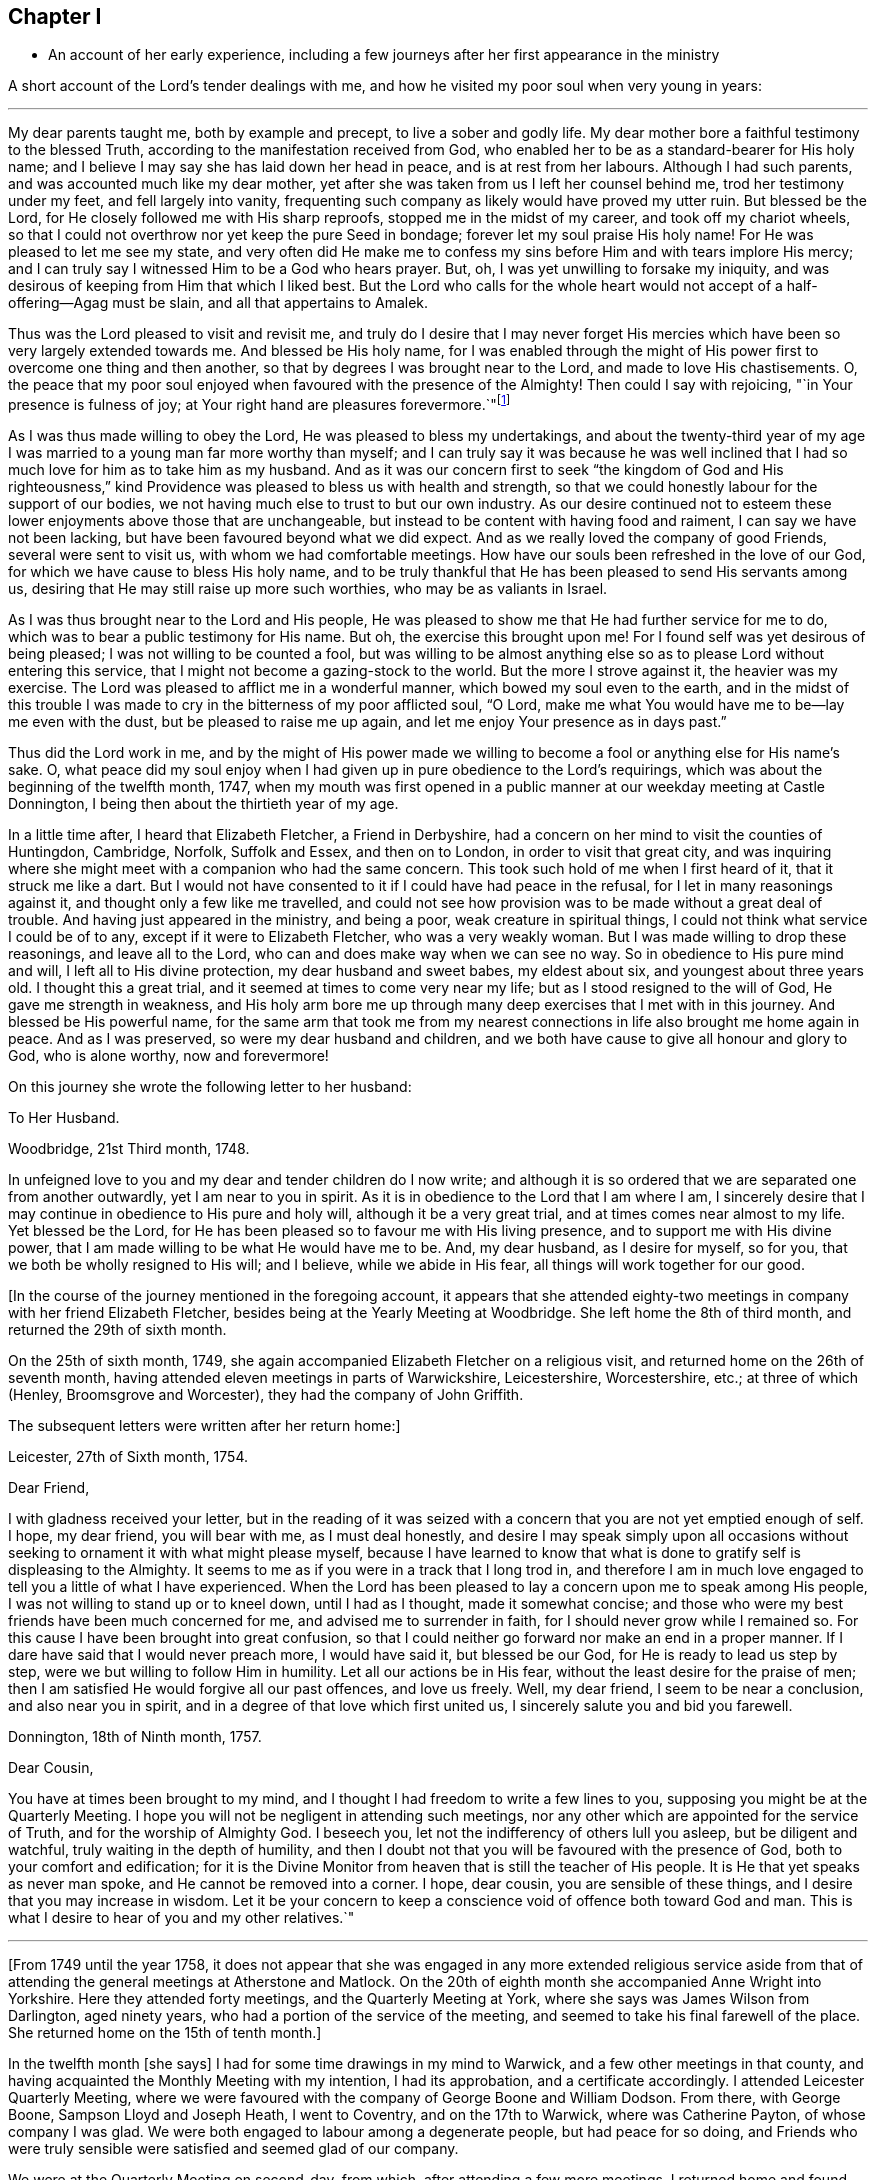 == Chapter I

[.chapter-synopsis]
* An account of her early experience, including a few journeys after her first appearance in the ministry

A short account of the Lord`'s tender dealings with me,
and how he visited my poor soul when very young in years:

[.small-break]
'''

My dear parents taught me, both by example and precept, to live a sober and godly life.
My dear mother bore a faithful testimony to the blessed Truth,
according to the manifestation received from God,
who enabled her to be as a standard-bearer for His holy name; and I believe I may say
she has laid down her head in peace, and is at rest from her labours.
Although I had such parents, and was accounted much like my dear mother,
yet after she was taken from us I left her counsel behind me,
trod her testimony under my feet, and fell largely into vanity,
frequenting such company as likely would have proved my utter ruin.
But blessed be the Lord, for He closely followed me with His sharp reproofs,
stopped me in the midst of my career, and took off my chariot wheels,
so that I could not overthrow nor yet keep the pure Seed in bondage;
forever let my soul praise His holy name!
For He was pleased to let me see my state,
and very often did He make me to confess my sins before Him
and with tears implore His mercy; and I can truly say
I witnessed Him to be a God who hears prayer.
But, oh, I was yet unwilling to forsake my iniquity, and was desirous of keeping from Him
that which I liked best.
But the Lord who calls for the whole heart would
not accept of a half-offering--Agag must be slain,
and all that appertains to Amalek.

Thus was the Lord pleased to visit and revisit me,
and truly do I desire that I may never forget His mercies
which have been so very largely extended towards me.
And blessed be His holy name, for I was enabled through the might of His power
first to overcome one thing and then another,
so that by degrees I was brought near to the Lord, and made to love His chastisements.
O, the peace that my poor soul enjoyed when favoured with the
presence of the Almighty! Then could I say with rejoicing,
"`in Your presence is fulness of joy;
at Your right hand are pleasures forevermore.`"footnote:[Psalm 16:11]

As I was thus made willing to obey the Lord, He was pleased to bless my undertakings,
and about the twenty-third year of my age I was married
to a young man far more worthy than myself;
and I can truly say
it was because he was well inclined that I had so
much love for him as to take him as my husband.
And as it was our concern first to seek "`the kingdom of God
and His righteousness,`" kind Providence was pleased to bless us with health and strength,
so that we could honestly labour for the support of our bodies,
we not having much else to trust to but our own industry.
As our desire continued not to esteem these lower enjoyments above those that are unchangeable,
but instead to be content with having food and raiment,
I can say we have not been lacking, but have been favoured beyond what we did expect.
And as we really loved the company of good Friends, several were sent to visit us,
with whom we had comfortable meetings.
How have our souls been refreshed in the love of our God,
for which we have cause to bless His holy name,
and to be truly thankful that He has been pleased to send His servants among us,
desiring that He may still raise up more such worthies, who may be as valiants in Israel.

As I was thus brought near to the Lord and His people,
He was pleased to show me that He had further service for me to do,
which was to bear a public testimony for His name.
But oh, the exercise this brought upon me! For I found self was yet desirous of being pleased;
I was not willing to be counted a fool,
but was willing to be almost anything else so as to please Lord without entering this service,
that I might not become a gazing-stock to the world. But the more I strove against it,
the heavier was my exercise.
The Lord was pleased to afflict me in a wonderful manner,
which bowed my soul even to the earth,
and in the midst of this trouble I was made to cry
in the bitterness of my poor afflicted soul,
"`O Lord, make me what You would have me to be--lay me even with the dust,
but be pleased to raise me up again, and let me enjoy Your presence as in days past.`"

Thus did the Lord work in me,
and by the might of His power made we willing to become a fool or anything else
for His name`'s sake.
O, what peace did my soul enjoy
when I had given up in pure obedience to the Lord`'s requirings,
which was about the beginning of the twelfth month, 1747,
when my mouth was first opened in a public manner at our weekday meeting at Castle Donnington,
I being then about the thirtieth year of my age.

In a little time after, I heard that Elizabeth Fletcher, a Friend in Derbyshire,
had a concern on her mind to visit the counties of Huntingdon, Cambridge, Norfolk,
Suffolk and Essex, and then on to London, in order to visit that great city,
and was inquiring where she might meet with a companion who had the same concern.
This took such hold of me when I first heard of it, that it struck me like a dart.
But I would not have consented to it if I could have had peace in the refusal,
for I let in many reasonings against it, and thought only a few like me travelled,
and could not see how provision was to be made without a great
deal of trouble. And having just appeared in the ministry,
and being a poor, weak creature in spiritual things,
I could not think what service I could be of to any,
except if it were to Elizabeth Fletcher, who was a very weakly woman.
But I was made willing to drop these reasonings, and leave all to the Lord,
who can and does make way when we can see no way.
So in obedience to His pure mind and will, I left all to His divine protection,
my dear husband and sweet babes, my eldest about six, and youngest about three years old.
I thought this a great trial, and it seemed at times to come very near my life;
but as I stood resigned to the will of God, He gave me strength in weakness,
and His holy arm bore me up through many deep exercises that I met with in this journey.
And blessed be His powerful name, for the same arm that
took me from my nearest connections in life
also brought me home again in peace. And as I was preserved,
so were my dear husband and children,
and we both have cause to give all honour and glory to God, who is alone worthy,
now and forevermore!

On this journey she wrote the following letter to her husband:

[.embedded-content-document.letter]
--

[.letter-heading]
To Her Husband.

[.signed-section-context-open]
Woodbridge, 21st Third month, 1748.

In unfeigned love to you and my dear and tender children do I now write;
and although it is so ordered that we are separated one from another outwardly,
yet I am near to you in spirit.
As it is in obedience to the Lord that I am where I am,
I sincerely desire that I may continue in obedience to His pure and holy will,
although it be a very great trial, and at times comes near almost to my life.
Yet blessed be the Lord, for He has been pleased so to favour me with His living presence,
and to support me with His divine power,
that I am made willing to be what He would have me to be. And, my dear husband,
as I desire for myself, so for you, that we both be wholly resigned to His will;
and I believe, while we abide in His fear, all things will work together for our good.

--

+++[+++In the course of the journey mentioned in the foregoing account,
it appears that she attended eighty-two meetings
in company with her friend Elizabeth Fletcher,
besides being at the Yearly Meeting at Woodbridge. She left home the 8th of third month,
and returned the 29th of sixth month.

On the 25th of sixth month, 1749,
she again accompanied Elizabeth Fletcher on a religious visit,
and returned home on the 26th of seventh month,
having attended eleven meetings in parts of Warwickshire, Leicestershire, Worcestershire,
etc.; at three of which (Henley, Broomsgrove and Worcester),
they had the company of John Griffith.

The subsequent letters were written after her return home:]

[.embedded-content-document.letter]
--

[.signed-section-context-open]
Leicester, 27th of Sixth month, 1754.

[.salutation]
Dear Friend,

I with gladness received your letter, but in the reading of it
was seized with a concern that you are not yet emptied enough of self.
I hope, my dear friend, you will bear with me, as I must deal honestly,
and desire I may speak simply upon all occasions without
seeking to ornament it with what might please myself,
because I have learned to know that what is done to gratify self
is displeasing to the Almighty.
It seems to me as if you were in a track that I long trod in,
and therefore I am in much love engaged to tell you a little of what I have experienced.
When the Lord has been pleased to lay a concern upon me to speak among His people,
I was not willing to stand up or to kneel down, until I had as I thought,
made it somewhat concise;
and those who were my best friends have been much concerned for me,
and advised me to surrender in faith, for I should never grow while I remained so.
For this cause I have been brought into great confusion,
so that I could neither go forward nor make an end in a proper manner.
If I dare have said that I would never preach more, I would have said it,
but blessed be our God, for He is ready to lead us step by step,
were we but willing to follow Him in humility.
Let all our actions be in His fear, without the least desire for the praise of men;
then I am satisfied He would forgive all our past offences, and love us freely.
Well, my dear friend, I seem to be near a conclusion, and also near you in spirit,
and in a degree of that love which first united us,
I sincerely salute you and bid you farewell.

--

[.embedded-content-document.letter]
--

[.signed-section-context-open]
Donnington, 18th of Ninth month, 1757.

[.salutation]
Dear Cousin,

You have at times been brought to my mind,
and I thought I had freedom to write a few lines to you,
supposing you might be at the Quarterly Meeting.
I hope you will not be negligent in attending such meetings,
nor any other which are appointed for the service of Truth,
and for the worship of Almighty God.
I beseech you, let not the indifferency of others lull you asleep,
but be diligent and watchful, truly waiting in the depth of humility,
and then I doubt not that you will be favoured with the presence of God,
both to your comfort and edification;
for it is the Divine Monitor from heaven that is still the teacher of His people.
It is He that yet speaks as never man spoke, and He cannot be removed into a corner.
I hope, dear cousin, you are sensible of these things,
and I desire that you may increase in wisdom.
Let it be your concern to keep a conscience void of offence both toward God and man.
This is what I desire to hear of you and my other relatives.`"

--

[.small-break]
'''

+++[+++From 1749 until the year 1758,
it does not appear that she was engaged in any more extended religious
service aside from that of attending the general meetings at Atherstone and Matlock.
On the 20th of eighth month she accompanied Anne
Wright into Yorkshire. Here they attended forty meetings,
and the Quarterly Meeting at York, where she says was James Wilson from Darlington,
aged ninety years, who had a portion of the service of the meeting,
and seemed to take his final farewell of the place. She
returned home on the 15th of tenth month.]

In the twelfth month +++[+++she says]
I had for some time drawings in my mind to Warwick,
and a few other meetings in that county,
and having acquainted the Monthly Meeting with my intention, I had its approbation,
and a certificate accordingly.
I attended Leicester Quarterly Meeting,
where we were favoured with the company of George Boone and William Dodson.
From there, with George Boone, Sampson Lloyd and Joseph Heath, I went to Coventry,
and on the 17th to Warwick, where was Catherine Payton, of whose company I was glad.
We were both engaged to labour among a degenerate people, but had peace for so doing,
and Friends who were truly sensible were satisfied and seemed glad of our company.

We were at the Quarterly Meeting on second-day,
from which, after attending a few more meetings, I returned home and found my family well,
for which I was thankful to my Lord and Master,
who has often seen fit to call me from it.
And although it is a pinching trial to leave dear husband and children,
yet great peace have they who are obedient to the Lord`'s requirings.
As I never had cause to repent being faithful,
I heartily desire that all who are called of God and
anointed and appointed to preach the Gospel would steadily walk and diligently hearken,
that they may perfectly hear the distinct sound and the true voice,
that they may not run before they are sent,
nor stay behind when they are commanded to go--then all would be well with them.

On the 21st of second month, 1759,
I went with Thomas Bakewell and his wife to our Quarterly Meeting at Leicester,
where was George Mason from Yorkshire, of whose company we were glad,
and were truly comforted together in the love of God.

On the 26th of fourth month, I was at the general meeting at Nottingham,
where was John Alderson of Yorkshire, whose company was very acceptable.

On the 14th of seventh month I went to Polesworth and Atherstone,
and on the 15th was at their general meeting,
where were Catherine Payton and many other public Friends. On the 29th I was at Matlock,
where was Samuel Fothergill, whose visit was very acceptable.

